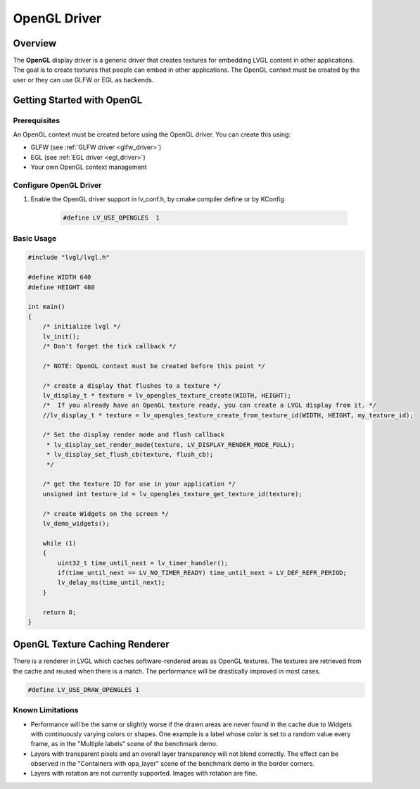 .. _opengl_driver:

=============
OpenGL Driver
=============

Overview
--------

The **OpenGL** display driver is a generic driver that creates textures for embedding 
LVGL content in other applications. The goal is to create textures that people can 
embed in other applications. The OpenGL context must be created by the user or they 
can use GLFW or EGL as backends.

Getting Started with OpenGL
---------------------------

Prerequisites
~~~~~~~~~~~~~

An OpenGL context must be created before using the OpenGL driver. You can create this using:

- GLFW (see :ref:`GLFW driver <glfw_driver>`)
- EGL (see :ref:`EGL driver <egl_driver>`)
- Your own OpenGL context management

Configure OpenGL Driver
~~~~~~~~~~~~~~~~~~~~~~~

1. Enable the OpenGL driver support in lv_conf.h, by cmake compiler define or by KConfig

    .. code-block:: c

        #define LV_USE_OPENGLES  1

Basic Usage
~~~~~~~~~~~

.. code-block:: c

    #include "lvgl/lvgl.h"

    #define WIDTH 640
    #define HEIGHT 480

    int main()
    {
        /* initialize lvgl */
        lv_init();
        /* Don't forget the tick callback */

        /* NOTE: OpenGL context must be created before this point */

        /* create a display that flushes to a texture */
        lv_display_t * texture = lv_opengles_texture_create(WIDTH, HEIGHT);
        /*  If you already have an OpenGL texture ready, you can create a LVGL display from it. */
        //lv_display_t * texture = lv_opengles_texture_create_from_texture_id(WIDTH, HEIGHT, my_texture_id);

        /* Set the display render mode and flush callback 
         * lv_display_set_render_mode(texture, LV_DISPLAY_RENDER_MODE_FULL);
         * lv_display_set_flush_cb(texture, flush_cb);
         */

        /* get the texture ID for use in your application */
        unsigned int texture_id = lv_opengles_texture_get_texture_id(texture);

        /* create Widgets on the screen */
        lv_demo_widgets();

        while (1)
        {
            uint32_t time_until_next = lv_timer_handler();
            if(time_until_next == LV_NO_TIMER_READY) time_until_next = LV_DEF_REFR_PERIOD;
            lv_delay_ms(time_until_next);
        }

        return 0;
    }


.. _opengl_texture_caching_renderer:

OpenGL Texture Caching Renderer
-------------------------------

There is a renderer in LVGL which caches software-rendered areas as OpenGL textures.
The textures are retrieved from the cache and reused when there is a match.
The performance will be drastically improved in most cases.

.. code-block:: c

    #define LV_USE_DRAW_OPENGLES 1

Known Limitations
~~~~~~~~~~~~~~~~~

- Performance will be the same or slightly worse if the drawn areas are never found in the cache
  due to Widgets with continuously varying colors or shapes. One example is a label whose color
  is set to a random value every frame, as in the "Multiple labels" scene of the benchmark demo.
- Layers with transparent pixels and an overall layer transparency will not blend correctly.
  The effect can be observed in the "Containers with opa_layer" scene of the benchmark demo
  in the border corners.
- Layers with rotation are not currently supported. Images with rotation are fine.


